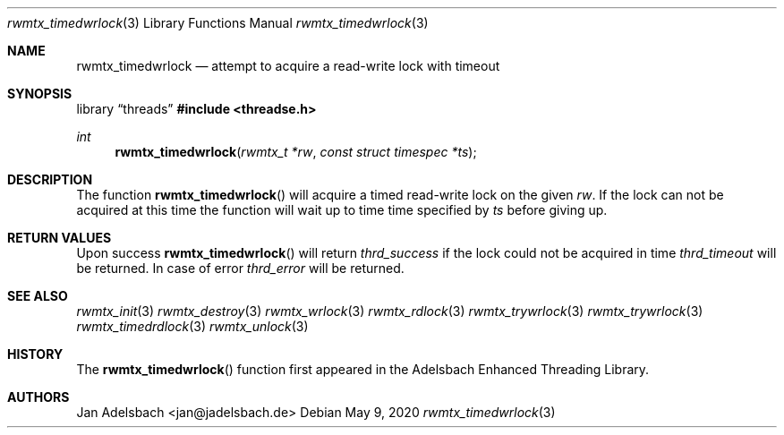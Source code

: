 .\" Copyright 2024, Adelsbach UG (haftungsbeschraenkt)
.\" Copyright 2014-2024, Jan Adelsbach <jan@jadelsbach.de>
.\"
.\" Permission is hereby granted, free of charge, to any person obtaining 
.\" a copy of this software and associated documentation files
.\" (the “Software”), 
.\" to deal in the Software without restriction, including without limitation 
.\" the rights to use, copy, modify, merge, publish, distribute, sublicense, 
.\" and/or sell copies of the Software, and to permit persons to whom the 
.\" Software is furnished to do so, subject to the following conditions:
.\" 
.\" The above copyright notice and this permission notice shall be included 
.\" in all copies or substantial portions of the Software.
.\"
.\" THE SOFTWARE IS PROVIDED “AS IS”, WITHOUT WARRANTY OF ANY KIND, EXPRESS 
.\" OR IMPLIED, INCLUDING BUT NOT LIMITED TO THE WARRANTIES OF MERCHANTABILITY, 
.\" FITNESS FOR A PARTICULAR PURPOSE AND NONINFRINGEMENT. IN NO EVENT SHALL THE 
.\" AUTHORS OR COPYRIGHT HOLDERS BE LIABLE FOR ANY CLAIM, DAMAGES OR OTHER 
.\" LIABILITY, WHETHER IN AN ACTION OF CONTRACT, TORT OR OTHERWISE, ARISING 
.\" FROM, OUT OF OR IN CONNECTION WITH THE SOFTWARE OR THE USE OR OTHER
.\" DEALINGS IN THE SOFTWARE.
.Dd $Mdocdate: May 9 2020 $
.Dt rwmtx_timedwrlock 3
.Os
.Sh NAME
.Nm rwmtx_timedwrlock
.Nd attempt to acquire a read-write lock with timeout
.Sh SYNOPSIS
.Lb threads
.In threadse.h
.Ft int
.Fn rwmtx_timedwrlock "rwmtx_t *rw" "const struct timespec *ts"
.Sh DESCRIPTION
The function
.Fn rwmtx_timedwrlock
will acquire a timed read-write lock on the given
.Fa rw .
If the lock can not be acquired at this time the function
will wait up to time time specified by
.Fa ts
before giving up.
.Sh RETURN VALUES
Upon success
.Fn rwmtx_timedwrlock
will return 
.Va thrd_success
if the lock could not be acquired in time
.Va thrd_timeout
will be returned. In case of error
.Va thrd_error
will be returned.
.Sh SEE ALSO
.Xr rwmtx_init 3
.Xr rwmtx_destroy 3
.Xr rwmtx_wrlock 3
.Xr rwmtx_rdlock 3
.Xr rwmtx_trywrlock 3
.Xr rwmtx_trywrlock 3
.Xr rwmtx_timedrdlock 3
.Xr rwmtx_unlock 3
.Sh HISTORY
The
.Fn rwmtx_timedwrlock
function first appeared in the Adelsbach Enhanced Threading Library.
.Sh AUTHORS
Jan Adelsbach <jan@jadelsbach.de>
